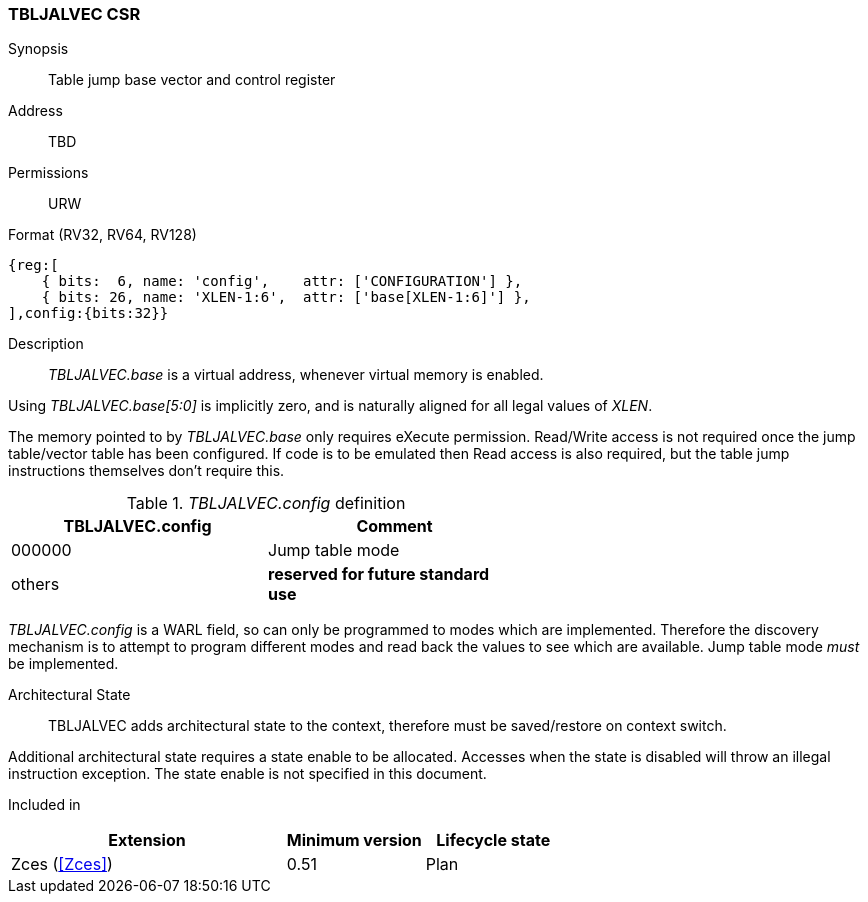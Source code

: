 <<<
[#csrs-tbljalvec,reftext="tbljalvec CSR, table jump base vector and control register"]
=== TBLJALVEC CSR

Synopsis::
Table jump base vector and control register

Address::
TBD

Permissions::
URW

Format (RV32, RV64, RV128)::
[wavedrom, , svg]
....
{reg:[
    { bits:  6, name: 'config',    attr: ['CONFIGURATION'] },
    { bits: 26, name: 'XLEN-1:6',  attr: ['base[XLEN-1:6]'] },
],config:{bits:32}}
....

Description::

_TBLJALVEC.base_ is a virtual address, whenever virtual memory is enabled.

Using _TBLJALVEC.base[5:0]_ is implicitly zero, and is naturally aligned for all legal values of _XLEN_.

The memory pointed to by _TBLJALVEC.base_ only requires eXecute permission. Read/Write access is not required once the jump table/vector 
table has been configured. If code is to be emulated then Read access is also required, but the table jump instructions themselves don't require this.

[#TBLJALVEC-config-table]
._TBLJALVEC.config_ definition
[width="60%",options=header]
|=============================================================================================
| TBLJALVEC.config | Comment
| 000000 | Jump table mode
| others | *reserved for future standard use*
|=============================================================================================

_TBLJALVEC.config_ is a WARL field, so can only be programmed to modes which are implemented. Therefore the discovery mechanism is to 
attempt to program different modes and read back the values to see which are available. Jump table mode _must_ be implemented.

Architectural State::

TBLJALVEC adds architectural state to the context, therefore must be saved/restore on context switch. 

Additional architectural state requires a state enable to be allocated. 
Accesses when the state is disabled will throw an illegal instruction exception.
The state enable is not specified in this document.

Included in::
[%header,cols="4,2,2"]
|===
|Extension
|Minimum version
|Lifecycle state

|Zces (<<Zces>>)
|0.51
|Plan
|===
